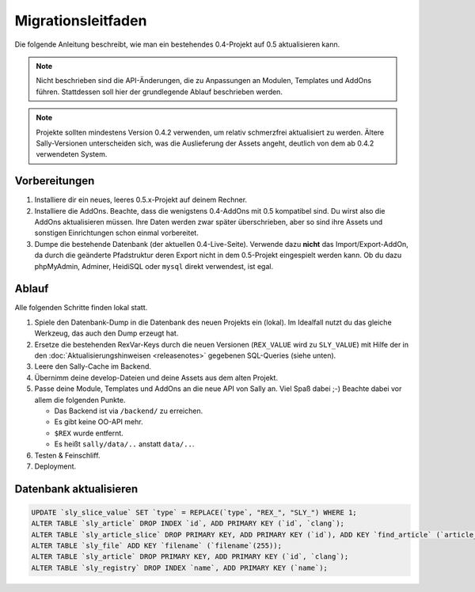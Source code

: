 Migrationsleitfaden
===================

Die folgende Anleitung beschreibt, wie man ein bestehendes 0.4-Projekt auf 0.5
aktualisieren kann.

.. note::

  Nicht beschrieben sind die API-Änderungen, die zu Anpassungen an Modulen,
  Templates und AddOns führen. Stattdessen soll hier der grundlegende Ablauf
  beschrieben werden.

.. note::

  Projekte sollten mindestens Version 0.4.2 verwenden, um relativ schmerzfrei
  aktualisiert zu werden. Ältere Sally-Versionen unterscheiden sich, was die
  Auslieferung der Assets angeht, deutlich von dem ab 0.4.2 verwendeten System.

Vorbereitungen
--------------

#. Installiere dir ein neues, leeres 0.5.x-Projekt auf deinem Rechner.
#. Installiere die AddOns. Beachte, dass die wenigstens 0.4-AddOns mit 0.5
   kompatibel sind. Du wirst also die AddOns aktualisieren müssen. Ihre Daten
   werden zwar später überschrieben, aber so sind ihre Assets und sonstigen
   Einrichtungen schon einmal vorbereitet.
#. Dumpe die bestehende Datenbank (der aktuellen 0.4-Live-Seite). Verwende dazu
   **nicht** das Import/Export-AddOn, da durch die geänderte Pfadstruktur deren
   Export nicht in dem 0.5-Projekt eingespielt werden kann. Ob du dazu
   phpMyAdmin, Adminer, HeidiSQL oder ``mysql`` direkt verwendest, ist egal.

Ablauf
------

Alle folgenden Schritte finden lokal statt.

#. Spiele den Datenbank-Dump in die Datenbank des neuen Projekts ein (lokal). Im
   Idealfall nutzt du das gleiche Werkzeug, das auch den Dump erzeugt hat.
#. Ersetze die bestehenden RexVar-Keys durch die neuen Versionen (``REX_VALUE``
   wird zu ``SLY_VALUE``) mit Hilfe der in den :doc:`Aktualisierungshinweisen
   <releasenotes>` gegebenen SQL-Queries (siehe unten).
#. Leere den Sally-Cache im Backend.
#. Übernimm deine develop-Dateien und deine Assets aus dem alten Projekt.
#. Passe deine Module, Templates und AddOns an die neue API von Sally an. Viel
   Spaß dabei ;-) Beachte dabei vor allem die folgenden Punkte.

   * Das Backend ist via ``/backend/`` zu erreichen.
   * Es gibt keine OO-API mehr.
   * ``$REX`` wurde entfernt.
   * Es heißt ``sally/data/..`` anstatt ``data/..``.

#. Testen & Feinschliff.
#. Deployment.

Datenbank aktualisieren
-----------------------

.. sourcecode:: mysql

  UPDATE `sly_slice_value` SET `type` = REPLACE(`type`, "REX_", "SLY_") WHERE 1;
  ALTER TABLE `sly_article` DROP INDEX `id`, ADD PRIMARY KEY (`id`, `clang`);
  ALTER TABLE `sly_article_slice` DROP PRIMARY KEY, ADD PRIMARY KEY (`id`), ADD KEY `find_article` (`article_id`, `clang`);
  ALTER TABLE `sly_file` ADD KEY `filename` (`filename`(255));
  ALTER TABLE `sly_article` DROP PRIMARY KEY, ADD PRIMARY KEY (`id`, `clang`);
  ALTER TABLE `sly_registry` DROP INDEX `name`, ADD PRIMARY KEY (`name`);
